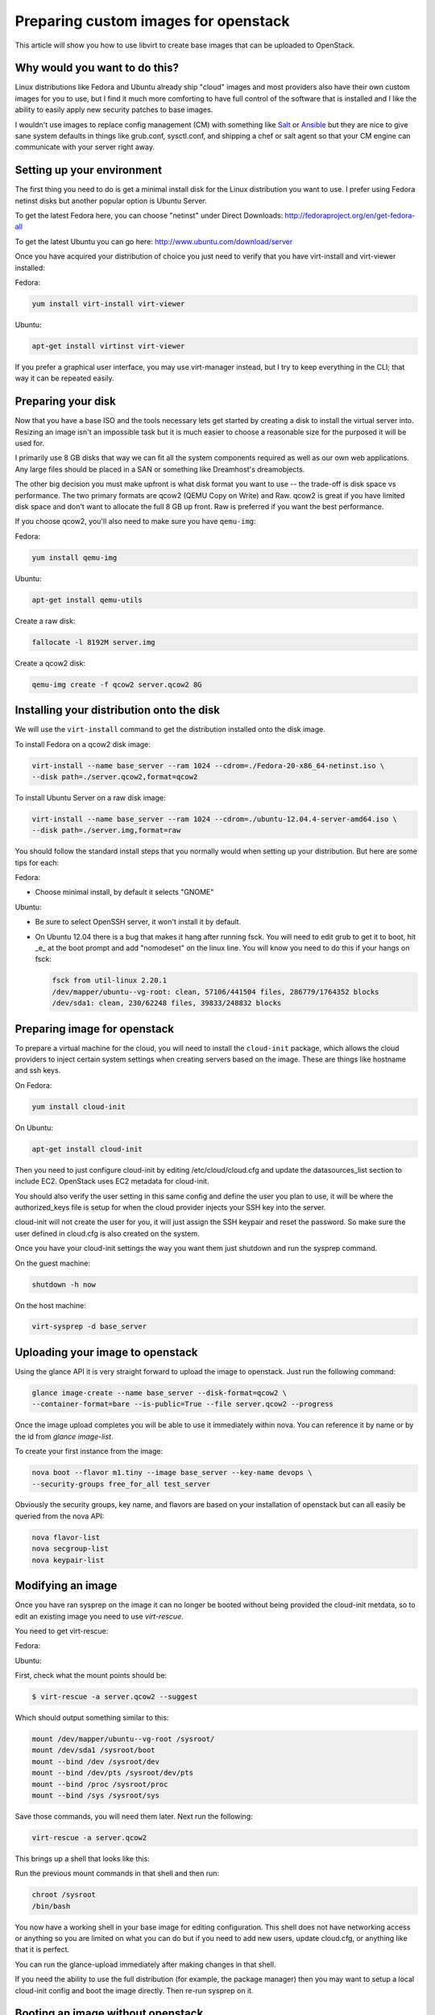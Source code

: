 Preparing custom images for openstack
========================================
This article will show you how to use libvirt to create base images that can be
uploaded to OpenStack.

Why would you want to do this?
-----------------------------------
Linux distributions like Fedora and Ubuntu already ship "cloud" images and most
providers also have their own custom images for you to use, but I find it much
more comforting to have full control of the software that is installed and I
like the ability to easily apply new security patches to base images.

I wouldn't use images to replace config management (CM) with something like
`Salt <http://www.saltstack.com/>`_  or `Ansible <http://www.ansible.com/>`_
but they are nice to give sane system defaults in things like grub.conf, sysctl.conf,
and shipping a chef or salt agent so that your CM engine can communicate with
your server right away.

Setting up your environment
-----------------------------------
The first thing you need to do is get a minimal install disk for the Linux
distribution you want to use. I prefer using Fedora netinst disks but another
popular option is Ubuntu Server.

To get the latest Fedora here, you can choose "netinst" under Direct Downloads:
http://fedoraproject.org/en/get-fedora-all

To get the latest Ubuntu you can go here:
http://www.ubuntu.com/download/server

Once you have acquired your distribution of choice you just need to verify that
you have virt-install and virt-viewer installed:

Fedora:

.. sourcecode:: bash

    yum install virt-install virt-viewer

Ubuntu:

.. sourcecode:: bash

    apt-get install virtinst virt-viewer

If you prefer a graphical user interface, you may use virt-manager instead, but I try
to keep everything in the CLI; that way it can be repeated easily.


Preparing your disk
-----------------------------------
Now that you have a base ISO and the tools necessary lets get started by creating
a disk to install the virtual server into. Resizing an image isn't an impossible
task but it is much easier to choose a reasonable size for the purposed it will
be used for.

I primarily use 8 GB disks that way we can fit all the system components required
as well as our own web applications. Any large files should be placed in a SAN
or something like Dreamhost's dreamobjects.

The other big decision you must make upfront is what disk format you want to use 
-- the trade-off is disk space vs performance. The two primary formats are
qcow2 (QEMU Copy on Write) and Raw. qcow2 is great if you have limited disk space
and don't want to allocate the full 8 GB up front. Raw is preferred if you want
the best performance.

If you choose qcow2, you'll also need to make sure you have ``qemu-img``:

Fedora:

.. sourcecode:: bash

    yum install qemu-img

Ubuntu:

.. sourcecode:: bash

    apt-get install qemu-utils


Create a raw disk:

.. sourcecode:: bash

    fallocate -l 8192M server.img

Create a qcow2 disk:

.. sourcecode:: bash

    qemu-img create -f qcow2 server.qcow2 8G


Installing your distribution onto the disk
---------------------------------------------
We will use the ``virt-install`` command to get the distribution installed
onto the disk image.

To install Fedora on a qcow2 disk image:

.. sourcecode:: bash

    virt-install --name base_server --ram 1024 --cdrom=./Fedora-20-x86_64-netinst.iso \
    --disk path=./server.qcow2,format=qcow2

To install Ubuntu Server on a raw disk image:

.. sourcecode:: bash

    virt-install --name base_server --ram 1024 --cdrom=./ubuntu-12.04.4-server-amd64.iso \
    --disk path=./server.img,format=raw


You should follow the standard install steps that you normally would when
setting up your distribution. But here are some tips for each:

Fedora:

- Choose minimal install, by default it selects "GNOME"

Ubuntu:

- Be sure to select OpenSSH server, it won't install it by default. 
- On Ubuntu 12.04 there is a bug that makes it hang after running fsck. You
  will need to edit grub to get it to boot, hit _e_ at the boot prompt and
  add "nomodeset" on the linux line. You will know you need to do this if your
  hangs on fsck:

  .. sourcecode:: bash

      fsck from util-linux 2.20.1
      /dev/mapper/ubuntu--vg-root: clean, 57106/441504 files, 286779/1764352 blocks
      /dev/sda1: clean, 230/62248 files, 39833/248832 blocks

Preparing image for openstack
---------------------------------------------
To prepare a virtual machine for the cloud, you will need to install the
``cloud-init`` package, which allows the cloud providers to inject certain system
settings when creating servers based on the image.  These are things like
hostname and ssh keys.

On Fedora:

.. sourcecode:: bash

    yum install cloud-init

On Ubuntu:

.. sourcecode:: bash

    apt-get install cloud-init

Then you need to just configure cloud-init by editing /etc/cloud/cloud.cfg and
update the datasources_list section to include EC2. OpenStack uses EC2 metadata
for cloud-init.

You should also verify the user setting in this same config and define the user
you plan to use, it will be where the authorized_keys file is setup for when
the cloud provider injects your SSH key into the server.

cloud-init will not create the user for you, it will just assign the SSH keypair
and reset the password. So make sure the user defined in cloud.cfg is also
created on the system.

Once you have your cloud-init settings the way you want them just shutdown and
run the sysprep command.

On the guest machine:

.. sourcecode:: bash

    shutdown -h now

On the host machine:

.. sourcecode:: bash

    virt-sysprep -d base_server


Uploading your image to openstack
---------------------------------------------
Using the glance API it is very straight forward to upload the image to
openstack. Just run the following command:

.. sourcecode:: bash

    glance image-create --name base_server --disk-format=qcow2 \
    --container-format=bare --is-public=True --file server.qcow2 --progress

Once the image upload completes you will be able to use it immediately within
nova. You can reference it by name or by the id from `glance image-list`.

To create your first instance from the image:

.. sourcecode:: bash

    nova boot --flavor m1.tiny --image base_server --key-name devops \
    --security-groups free_for_all test_server

Obviously the security groups, key name, and flavors are based on your
installation of openstack but can all easily be queried from the nova API:

.. sourcecode:: bash

    nova flavor-list
    nova secgroup-list
    nova keypair-list


Modifying an image
---------------------------------------------
Once you have ran sysprep on the image it can no longer be booted without
being provided the cloud-init metdata, so to edit an existing image you need
to use `virt-rescue`.

You need to get virt-rescue:

Fedora:

.. sourcode:: bash

    yum install libguestfs-tools

Ubuntu:

.. sourcode:: bash

    apt-get install libguestfs-tools

First, check what the mount points should be:

.. sourcecode:: bash

    $ virt-rescue -a server.qcow2 --suggest

Which should output something similar to this:

.. sourcecode:: bash

    mount /dev/mapper/ubuntu--vg-root /sysroot/
    mount /dev/sda1 /sysroot/boot
    mount --bind /dev /sysroot/dev
    mount --bind /dev/pts /sysroot/dev/pts
    mount --bind /proc /sysroot/proc
    mount --bind /sys /sysroot/sys

Save those commands, you will need them later. Next run the following:

.. sourcecode:: bash

    virt-rescue -a server.qcow2

This brings up a shell that looks like this:

.. sourcode:: bash

    I have no name!@(none):/# 

Run the previous mount commands in that shell and then run:

.. sourcecode:: bash

    chroot /sysroot
    /bin/bash

You now have a working shell in your base image for editing configuration.
This shell does not have networking access or anything so you are limited
on what you can do but if you need to add new users, update cloud.cfg, or
anything like that it is perfect.

You can run the glance-upload immediately after making changes in that shell.

If you need the ability to use the full distribution (for example, the package manager) then you may want to setup a local cloud-init config and boot the image directly. Then re-run sysprep on it.


Booting an image without openstack
---------------------------------------------
Sometimes it is useful to test an image locally before spending the time
to upload it to openstack.  To do this you need to have the `libguestfs-tools`
and `qemu-kvm` packages installed:

Fedora:

.. sourcode:: bash

    yum install libguestfs-tools qemu-kvm

Ubuntu:

.. sourcode:: bash

    apt-get install libguestfs-tools qemu-kvm


First create a directory "cloudinit":

.. sourcecode:: bash

    mkdir cloudinit

Then place the following two files in it:

meta-data:

.. sourcecode:: bash

    instance-id: iid-mycloud
    local-hostname: testcloud

user-data:

.. sourcecode:: bash

    #cloud-config
    password: temp123!

Note: the `#cloud-config` line is not a comment, it is an actual config
directive.

Create a folder called 
You should place both of these files together in a directory and then run the
following command to make a file system that can be mounted in your VM:

.. sourcecode:: bash

    cd cloudinit
    virt-make-fs --type=msdos --label=cidata . cloudinit.img

Now you should be able to boot the image with the cloud-init information using `kvm`:

.. sourcecode:: bash

    kvm -net nic -net user -hda server.qcow2 -hdb cloudinit.img -m 512

This will boot your image, inject the cloud init settings and you will now be able
to login with the user you set in /etc/cloud/cloud.cfg and the password temp123!

.. author:: default
.. categories:: devops
.. tags:: linux, openstack, libvirt
.. comments::
